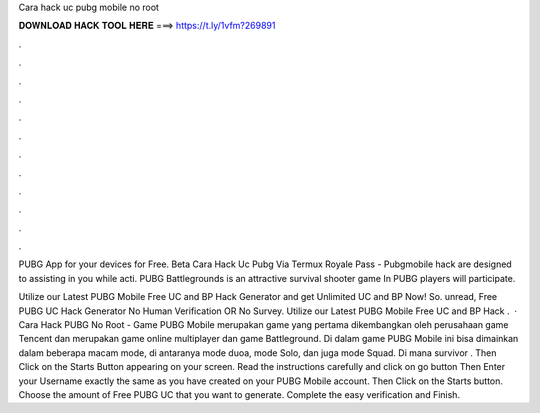 Cara hack uc pubg mobile no root



𝐃𝐎𝐖𝐍𝐋𝐎𝐀𝐃 𝐇𝐀𝐂𝐊 𝐓𝐎𝐎𝐋 𝐇𝐄𝐑𝐄 ===> https://t.ly/1vfm?269891



.



.



.



.



.



.



.



.



.



.



.



.

PUBG App for your devices for Free. Beta  Cara Hack Uc Pubg Via Termux Royale Pass - Pubgmobile  hack are designed to assisting in you while acti. PUBG Battlegrounds is an attractive survival shooter game In PUBG players will participate.

Utilize our Latest PUBG Mobile Free UC and BP Hack Generator and get Unlimited UC and BP Now! So. unread, Free PUBG UC Hack Generator No Human Verification OR No Survey. Utilize our Latest PUBG Mobile Free UC and BP Hack .  · Cara Hack PUBG No Root - Game PUBG Mobile merupakan game yang pertama dikembangkan oleh perusahaan game Tencent dan merupakan game online multiplayer dan game Battleground. Di dalam game PUBG Mobile ini bisa dimainkan dalam beberapa macam mode, di antaranya mode duoa, mode Solo, dan juga mode Squad. Di mana survivor . Then Click on the Starts Button appearing on your screen. Read the instructions carefully and click on go button Then Enter your Username exactly the same as you have created on your PUBG Mobile account. Then Click on the Starts button. Choose the amount of Free PUBG UC that you want to generate. Complete the easy verification and Finish.
